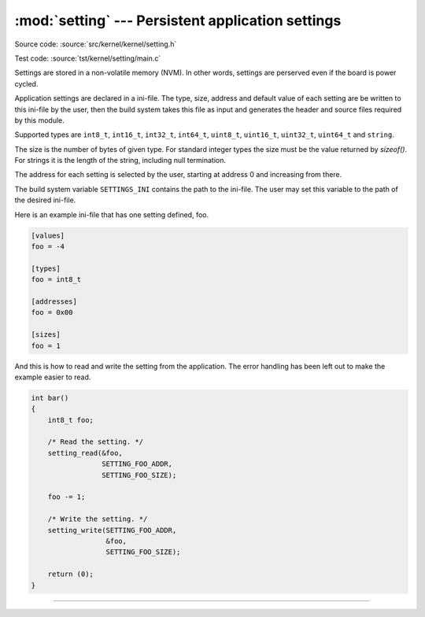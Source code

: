 :mod:`setting` --- Persistent application settings
==================================================

.. module:: setting
   :synopsis: Persistent application settings.

Source code: :source:`src/kernel/kernel/setting.h`

Test code: :source:`tst/kernel/setting/main.c`

Settings are stored in a non-volatile memory (NVM). In other words,
settings are perserved even if the board is power cycled.

Application settings are declared in a ini-file. The type, size,
address and default value of each setting are be written to this
ini-file by the user, then the build system takes this file as input
and generates the header and source files required by this module.

Supported types are ``int8_t``, ``int16_t``, ``int32_t``, ``int64_t``,
``uint8_t``, ``uint16_t``, ``uint32_t``, ``uint64_t`` and ``string``.

The size is the number of bytes of given type. For standard integer
types the size must be the value returned by `sizeof()`. For strings
it is the length of the string, including null termination.

The address for each setting is selected by the user, starting at
address 0 and increasing from there.

The build system variable ``SETTINGS_INI`` contains the path to the
ini-file. The user may set this variable to the path of the desired
ini-file.

Here is an example ini-file that has one setting defined, foo.

.. code-block:: ini

   [values]
   foo = -4

   [types]
   foo = int8_t

   [addresses]
   foo = 0x00

   [sizes]
   foo = 1

And this is how to read and write the setting from the
application. The error handling has been left out to make the example
easier to read.

.. code-block:: c

   int bar()
   {
       int8_t foo;

       /* Read the setting. */
       setting_read(&foo,
                    SETTING_FOO_ADDR,
                    SETTING_FOO_SIZE);

       foo -= 1;

       /* Write the setting. */
       setting_write(SETTING_FOO_ADDR,
                     &foo,
                     SETTING_FOO_SIZE);

       return (0);
   }

----------------------------------------------

.. doxygenfile:: kernel/setting.h
   :project: simba
